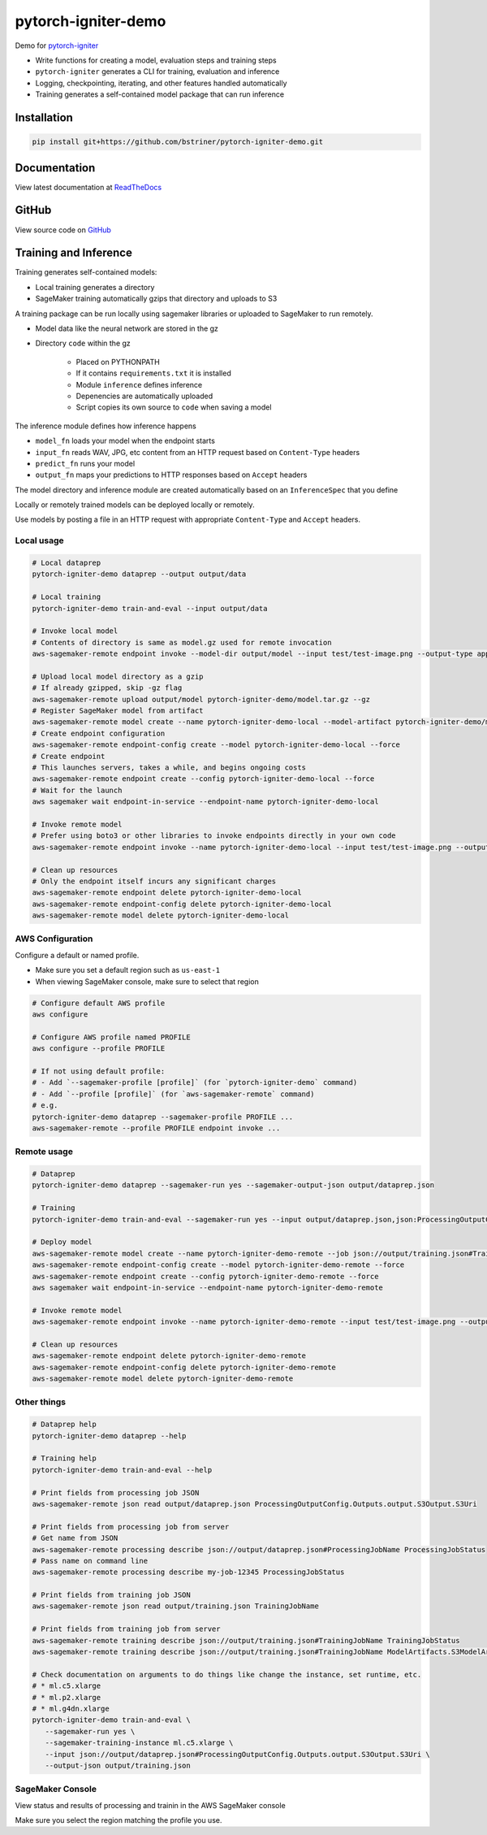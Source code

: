 pytorch-igniter-demo
=====================

Demo for `pytorch-igniter <https://pytorch-igniter.readthedocs.io/>`_

* Write functions for creating a model, evaluation steps and training steps
* ``pytorch-igniter`` generates a CLI for training, evaluation and inference
* Logging, checkpointing, iterating, and other features handled automatically
* Training generates a self-contained model package that can run inference

Installation
++++++++++++++

.. code-block:: bash

  pip install git+https://github.com/bstriner/pytorch-igniter-demo.git

Documentation
+++++++++++++++

View latest documentation at `ReadTheDocs <https://pytorch-igniter-demo.readthedocs.io/>`_


GitHub
+++++++++

View source code on `GitHub <https://github.com/bstriner/pytorch-igniter-demo>`_

Training and Inference
++++++++++++++++++++++

Training generates self-contained models:

* Local training generates a directory
* SageMaker training automatically gzips that directory and uploads to S3

A training package can be run locally using sagemaker libraries or uploaded to SageMaker to run remotely.

* Model data like the neural network are stored in the gz
* Directory ``code`` within the gz

   + Placed on PYTHONPATH
   + If it contains ``requirements.txt`` it is installed
   + Module ``inference`` defines inference
   + Depenencies are automatically uploaded
   + Script copies its own source to ``code`` when saving a model

The inference module defines how inference happens

* ``model_fn`` loads your model when the endpoint starts
* ``input_fn`` reads WAV, JPG, etc content from an HTTP request based on ``Content-Type`` headers
* ``predict_fn`` runs your model
* ``output_fn`` maps your predictions to HTTP responses based on ``Accept`` headers

The model directory and inference module are created automatically based on an ``InferenceSpec`` that you define

Locally or remotely trained models can be deployed locally or remotely.

Use models by posting a file in an HTTP request with appropriate ``Content-Type`` and ``Accept`` headers.

Local usage
----------------

.. code-block:: bash

   # Local dataprep
   pytorch-igniter-demo dataprep --output output/data

   # Local training
   pytorch-igniter-demo train-and-eval --input output/data

   # Invoke local model
   # Contents of directory is same as model.gz used for remote invocation
   aws-sagemaker-remote endpoint invoke --model-dir output/model --input test/test-image.png --output-type application/json --output output/invoke-local.json

   # Upload local model directory as a gzip
   # If already gzipped, skip -gz flag
   aws-sagemaker-remote upload output/model pytorch-igniter-demo/model.tar.gz --gz
   # Register SageMaker model from artifact
   aws-sagemaker-remote model create --name pytorch-igniter-demo-local --model-artifact pytorch-igniter-demo/model.tar.gz --force
   # Create endpoint configuration
   aws-sagemaker-remote endpoint-config create --model pytorch-igniter-demo-local --force
   # Create endpoint
   # This launches servers, takes a while, and begins ongoing costs
   aws-sagemaker-remote endpoint create --config pytorch-igniter-demo-local --force
   # Wait for the launch
   aws sagemaker wait endpoint-in-service --endpoint-name pytorch-igniter-demo-local

   # Invoke remote model
   # Prefer using boto3 or other libraries to invoke endpoints directly in your own code
   aws-sagemaker-remote endpoint invoke --name pytorch-igniter-demo-local --input test/test-image.png --output output/invoke-upload.json --output-type application/json

   # Clean up resources
   # Only the endpoint itself incurs any significant charges
   aws-sagemaker-remote endpoint delete pytorch-igniter-demo-local
   aws-sagemaker-remote endpoint-config delete pytorch-igniter-demo-local
   aws-sagemaker-remote model delete pytorch-igniter-demo-local



AWS Configuration
------------------

Configure a default or named profile.

- Make sure you set a default region such as ``us-east-1``
- When viewing SageMaker console, make sure to select that region

.. code-block:: bash

   # Configure default AWS profile
   aws configure
   
   # Configure AWS profile named PROFILE
   aws configure --profile PROFILE

   # If not using default profile:
   # - Add `--sagemaker-profile [profile]` (for `pytorch-igniter-demo` command) 
   # - Add `--profile [profile]` (for `aws-sagemaker-remote` command)
   # e.g.
   pytorch-igniter-demo dataprep --sagemaker-profile PROFILE ...
   aws-sagemaker-remote --profile PROFILE endpoint invoke ...



Remote usage
---------------

.. code-block:: bash

   # Dataprep
   pytorch-igniter-demo dataprep --sagemaker-run yes --sagemaker-output-json output/dataprep.json

   # Training
   pytorch-igniter-demo train-and-eval --sagemaker-run yes --input output/dataprep.json,json:ProcessingOutputConfig.Outputs.output.S3Output.S3Uri --sagemaker-output-json output/training.json --eval-pbar no --train-pbar no

   # Deploy model
   aws-sagemaker-remote model create --name pytorch-igniter-demo-remote --job json://output/training.json#TrainingJobName --force
   aws-sagemaker-remote endpoint-config create --model pytorch-igniter-demo-remote --force
   aws-sagemaker-remote endpoint create --config pytorch-igniter-demo-remote --force
   aws sagemaker wait endpoint-in-service --endpoint-name pytorch-igniter-demo-remote

   # Invoke remote model
   aws-sagemaker-remote endpoint invoke --name pytorch-igniter-demo-remote --input test/test-image.png --output output/invoke-upload.json --output-type application/json

   # Clean up resources
   aws-sagemaker-remote endpoint delete pytorch-igniter-demo-remote
   aws-sagemaker-remote endpoint-config delete pytorch-igniter-demo-remote
   aws-sagemaker-remote model delete pytorch-igniter-demo-remote


Other things
---------------

.. code-block:: bash

   # Dataprep help
   pytorch-igniter-demo dataprep --help

   # Training help
   pytorch-igniter-demo train-and-eval --help

   # Print fields from processing job JSON
   aws-sagemaker-remote json read output/dataprep.json ProcessingOutputConfig.Outputs.output.S3Output.S3Uri

   # Print fields from processing job from server
   # Get name from JSON
   aws-sagemaker-remote processing describe json://output/dataprep.json#ProcessingJobName ProcessingJobStatus
   # Pass name on command line
   aws-sagemaker-remote processing describe my-job-12345 ProcessingJobStatus

   # Print fields from training job JSON
   aws-sagemaker-remote json read output/training.json TrainingJobName

   # Print fields from training job from server
   aws-sagemaker-remote training describe json://output/training.json#TrainingJobName TrainingJobStatus
   aws-sagemaker-remote training describe json://output/training.json#TrainingJobName ModelArtifacts.S3ModelArtifacts
   
   # Check documentation on arguments to do things like change the instance, set runtime, etc.
   # * ml.c5.xlarge
   # * ml.p2.xlarge
   # * ml.g4dn.xlarge
   pytorch-igniter-demo train-and-eval \
      --sagemaker-run yes \
      --sagemaker-training-instance ml.c5.xlarge \
      --input json://output/dataprep.json#ProcessingOutputConfig.Outputs.output.S3Output.S3Uri \
      --output-json output/training.json

SageMaker Console
------------------

View status and results of processing and trainin in the AWS SageMaker console

Make sure you select the region matching the profile you use.
